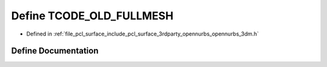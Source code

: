 .. _exhale_define_opennurbs__3dm_8h_1a1b7535093d988e28c8b6c05040e76fe0:

Define TCODE_OLD_FULLMESH
=========================

- Defined in :ref:`file_pcl_surface_include_pcl_surface_3rdparty_opennurbs_opennurbs_3dm.h`


Define Documentation
--------------------


.. doxygendefine:: TCODE_OLD_FULLMESH

